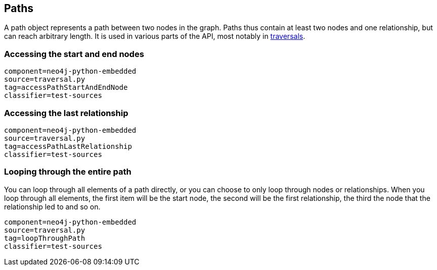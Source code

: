 [[python-embedded-core-paths]]
== Paths ==

A path object represents a path between two nodes in the graph.
Paths thus contain at least two nodes and one relationship, but can reach arbitrary length.
It is used in various parts of the API, most notably in <<python-embedded-reference-traversal,traversals>>.

=== Accessing the start and end nodes ===

[snippet,python]
----
component=neo4j-python-embedded
source=traversal.py
tag=accessPathStartAndEndNode
classifier=test-sources
----

=== Accessing the last relationship ===

[snippet,python]
----
component=neo4j-python-embedded
source=traversal.py
tag=accessPathLastRelationship
classifier=test-sources
----

=== Looping through the entire path ===

You can loop through all elements of a path directly, or you can choose to only loop through nodes or relationships.
When you loop through all elements, the first item will be the start node, the second will be the first relationship, the third the node that the relationship led to and so on.

[snippet,python]
----
component=neo4j-python-embedded
source=traversal.py
tag=loopThroughPath
classifier=test-sources
----

